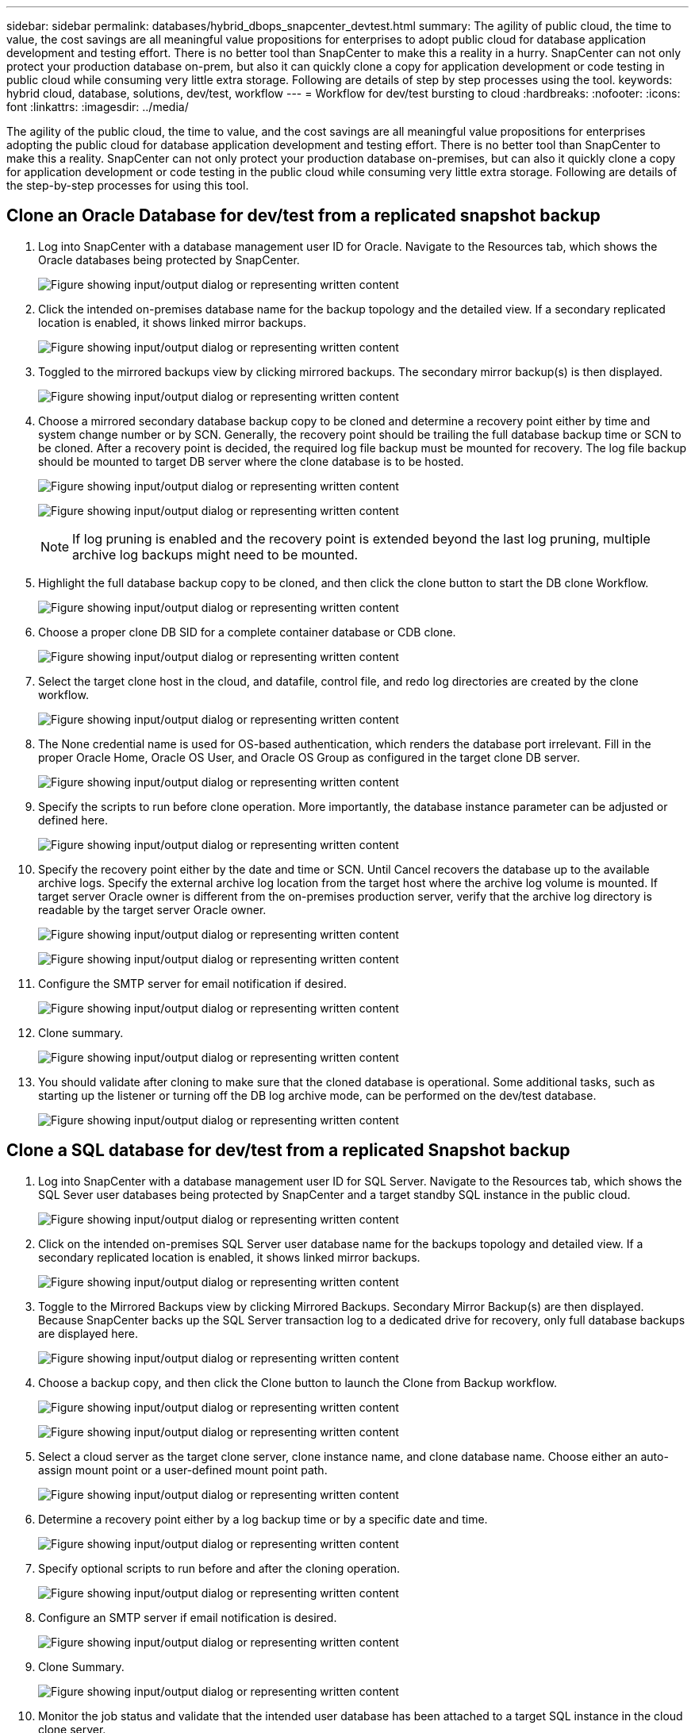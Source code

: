 ---
sidebar: sidebar
permalink: databases/hybrid_dbops_snapcenter_devtest.html
summary: The agility of public cloud, the time to value, the cost savings are all meaningful value propositions for enterprises to adopt public cloud for database application development and testing effort. There is no better tool than SnapCenter to make this a reality in a hurry. SnapCenter can not only protect your production database on-prem, but also it can quickly clone a copy for application development or code testing in public cloud while consuming very little extra storage. Following are details of step by step processes using the tool.
keywords: hybrid cloud, database, solutions, dev/test, workflow
---
= Workflow for dev/test bursting to cloud
:hardbreaks:
:nofooter:
:icons: font
:linkattrs:
:imagesdir: ../media/

[.lead]
The agility of the public cloud, the time to value, and the cost savings are all meaningful value propositions for enterprises adopting the public cloud for database application development and testing effort. There is no better tool than SnapCenter to make this a reality. SnapCenter can not only protect your production database on-premises, but can also it quickly clone a copy for application development or code testing in the public cloud while consuming very little extra storage. Following are details of the step-by-step processes for using this tool.

== Clone an Oracle Database for dev/test from a replicated snapshot backup

. Log into SnapCenter with a database management user ID for Oracle. Navigate to the Resources tab, which shows the Oracle databases being protected by SnapCenter.
+
image:snapctr_ora_clone_01.png["Figure showing input/output dialog or representing written content"]

. Click the intended on-premises database name for the backup topology and the detailed view. If a secondary replicated location is enabled, it shows linked mirror backups.
+
image:snapctr_ora_clone_02.png["Figure showing input/output dialog or representing written content"]

. Toggled to the mirrored backups view by clicking mirrored backups. The secondary mirror backup(s) is then displayed.
+
image:snapctr_ora_clone_03.png["Figure showing input/output dialog or representing written content"]

. Choose a mirrored secondary database backup copy to be cloned and determine a recovery point either by time and system change number or by SCN. Generally, the recovery point should be trailing the full database backup time or SCN to be cloned. After a recovery point is decided, the required log file backup must be mounted for recovery. The log file backup should be mounted to target DB server where the clone database is to be hosted.
+
image:snapctr_ora_clone_04.png["Figure showing input/output dialog or representing written content"]
+
image:snapctr_ora_clone_05.png["Figure showing input/output dialog or representing written content"]
+
[NOTE]
If log pruning is enabled and the recovery point is extended beyond the last log pruning, multiple archive log backups might need to be mounted.

. Highlight the full database backup copy to be cloned, and then click the clone button to start the DB clone Workflow.
+
image:snapctr_ora_clone_06.png["Figure showing input/output dialog or representing written content"]

. Choose a proper clone DB SID for a complete container database or CDB clone.
+
image:snapctr_ora_clone_07.png["Figure showing input/output dialog or representing written content"]

. Select the target clone host in the cloud, and datafile, control file, and redo log directories are created by the clone workflow.
+
image:snapctr_ora_clone_08.png["Figure showing input/output dialog or representing written content"]

. The None credential name is used for OS-based authentication, which renders the database port irrelevant. Fill in the proper Oracle Home, Oracle OS User, and Oracle OS Group as configured in the target clone DB server.
+
image:snapctr_ora_clone_09.png["Figure showing input/output dialog or representing written content"]

. Specify the scripts to run before clone operation. More importantly, the database instance parameter can be adjusted or defined here.
+
image:snapctr_ora_clone_10.png["Figure showing input/output dialog or representing written content"]

. Specify the recovery point either by the date and time or SCN. Until Cancel recovers the database up to the available archive logs. Specify the external archive log location from the target host where the archive log volume is mounted. If target server Oracle owner is different from the on-premises production server, verify that the archive log directory is readable by the target server Oracle owner.
+
image:snapctr_ora_clone_11.png["Figure showing input/output dialog or representing written content"]
+
image:snapctr_ora_clone_12.png["Figure showing input/output dialog or representing written content"]

. Configure the SMTP server for email notification if desired.
+
image:snapctr_ora_clone_13.png["Figure showing input/output dialog or representing written content"]

. Clone summary.
+
image:snapctr_ora_clone_14.png["Figure showing input/output dialog or representing written content"]

. You should validate after cloning to make sure that the cloned database is operational. Some additional tasks, such as starting up the listener or turning off the DB log archive mode, can be performed on the dev/test database.
+
image:snapctr_ora_clone_15.png["Figure showing input/output dialog or representing written content"]

== Clone a SQL database for dev/test from a replicated Snapshot backup

. Log into SnapCenter with a database management user ID for SQL Server. Navigate to the Resources tab, which shows the SQL Sever user databases being protected by SnapCenter and a target standby SQL instance in the public cloud.
+
image:snapctr_sql_clone_01.png["Figure showing input/output dialog or representing written content"]

. Click on the intended on-premises SQL Server user database name for the backups topology and detailed view. If a secondary replicated location is enabled, it shows linked mirror backups.
+
image:snapctr_sql_clone_02.png["Figure showing input/output dialog or representing written content"]

. Toggle to the Mirrored Backups view by clicking Mirrored Backups. Secondary Mirror Backup(s) are then displayed. Because SnapCenter backs up the SQL Server transaction log to a dedicated drive for recovery, only full database backups are displayed here.
+
image:snapctr_sql_clone_03.png["Figure showing input/output dialog or representing written content"]

. Choose a backup copy, and then click the Clone button to launch the Clone from Backup workflow.
+
image:snapctr_sql_clone_04_1.png["Figure showing input/output dialog or representing written content"]
+
image:snapctr_sql_clone_04.png["Figure showing input/output dialog or representing written content"]

. Select a cloud server as the target clone server, clone instance name, and clone database name. Choose either an auto-assign mount point or a user-defined mount point path.
+
image:snapctr_sql_clone_05.png["Figure showing input/output dialog or representing written content"]

. Determine a recovery point either by a log backup time or by a specific date and time.
+
image:snapctr_sql_clone_06.png["Figure showing input/output dialog or representing written content"]

. Specify optional scripts to run before and after the cloning operation.
+
image:snapctr_sql_clone_07.png["Figure showing input/output dialog or representing written content"]

. Configure an SMTP server if email notification is desired.
+
image:snapctr_sql_clone_08.png["Figure showing input/output dialog or representing written content"]

. Clone Summary.
+
image:snapctr_sql_clone_09.png["Figure showing input/output dialog or representing written content"]

. Monitor the job status and validate that the intended user database has been attached to a target SQL instance in the cloud clone server.
+
image:snapctr_sql_clone_10.png["Figure showing input/output dialog or representing written content"]

== Post-clone configuration

. An Oracle production database on-premises is usually running in log archive mode. This mode is not necessary for a development or test database. To turn off log archive mode, log into the Oracle DB as sysdba, execute a log mode change command, and start the database for access.

. Configure an Oracle listener, or register the newly cloned DB with an existing listener for user access.

. For SQL Server, change the log mode from Full to Easy so that the SQL Server dev/test log file can be readily shrunk when it is filling up the log volume.

== Refresh clone database

. Drop cloned databases and clean up the cloud DB server environment. Then follow the previous procedures to clone a new DB with fresh data. It only takes few minutes to clone a new database.

. Shutdown the clone database, run a clone refresh command by using the CLI. See the following SnapCenter documentation for details: link:https://docs.netapp.com/us-en/snapcenter/protect-sco/task_refresh_a_clone.html[Refresh a clone^].

== Where to go for help?

If you need help with this solution and use cases, join the link:https://netapppub.slack.com/archives/C021R4WC0LC[NetApp Solution Automation community support Slack channel] and look for the solution-automation channel to post your questions or inquires.
